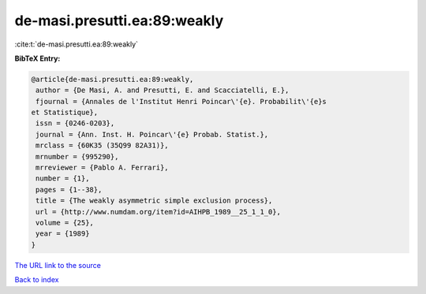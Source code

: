 de-masi.presutti.ea:89:weakly
=============================

:cite:t:`de-masi.presutti.ea:89:weakly`

**BibTeX Entry:**

.. code-block:: bibtex

   @article{de-masi.presutti.ea:89:weakly,
    author = {De Masi, A. and Presutti, E. and Scacciatelli, E.},
    fjournal = {Annales de l'Institut Henri Poincar\'{e}. Probabilit\'{e}s
   et Statistique},
    issn = {0246-0203},
    journal = {Ann. Inst. H. Poincar\'{e} Probab. Statist.},
    mrclass = {60K35 (35Q99 82A31)},
    mrnumber = {995290},
    mrreviewer = {Pablo A. Ferrari},
    number = {1},
    pages = {1--38},
    title = {The weakly asymmetric simple exclusion process},
    url = {http://www.numdam.org/item?id=AIHPB_1989__25_1_1_0},
    volume = {25},
    year = {1989}
   }

`The URL link to the source <ttp://www.numdam.org/item?id=AIHPB_1989__25_1_1_0}>`__


`Back to index <../By-Cite-Keys.html>`__
